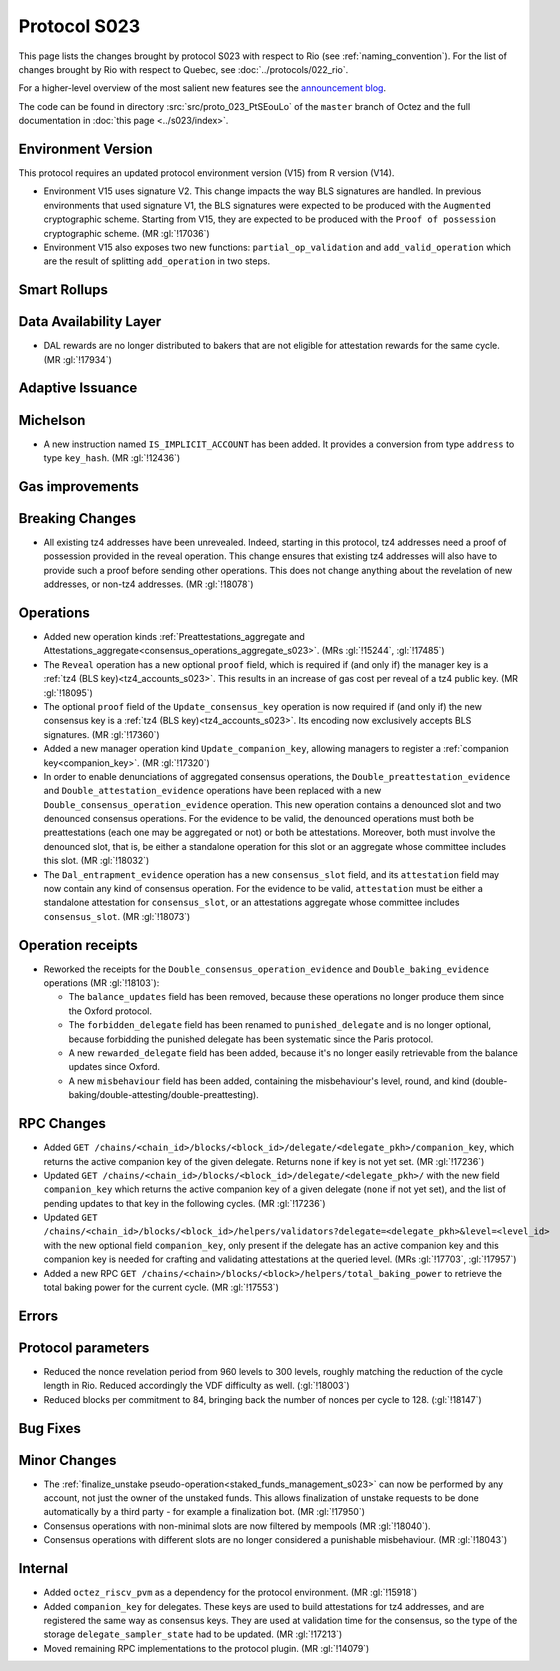 Protocol S023
==============

This page lists the changes brought by protocol S023 with respect
to Rio (see :ref:`naming_convention`).
For the list of changes brought by Rio with respect to Quebec, see :doc:`../protocols/022_rio`.

For a higher-level overview of the most salient new features see the
`announcement blog <https://research-development.nomadic-labs.com/blog.html>`__.

The code can be found in directory :src:`src/proto_023_PtSEouLo` of the ``master``
branch of Octez and the full documentation in :doc:`this page <../s023/index>`.

Environment Version
-------------------

This protocol requires an updated protocol environment version (V15) from R version (V14).

- Environment V15 uses signature V2. This change impacts the way BLS signatures
  are handled. In previous environments that used signature V1, the BLS
  signatures were expected to be produced with the ``Augmented`` cryptographic
  scheme. Starting from V15, they are expected to be produced with the ``Proof
  of possession`` cryptographic scheme. (MR :gl:`!17036`)
- Environment V15 also exposes two new functions: ``partial_op_validation`` and
  ``add_valid_operation`` which are the result of splitting ``add_operation`` in
  two steps.

Smart Rollups
-------------

Data Availability Layer
-----------------------

- DAL rewards are no longer distributed to bakers that are not
  eligible for attestation rewards for the same cycle. (MR
  :gl:`!17934`)


Adaptive Issuance
-----------------

Michelson
---------

- A new instruction named ``IS_IMPLICIT_ACCOUNT`` has been added. It
  provides a conversion from type ``address`` to type
  ``key_hash``. (MR :gl:`!12436`)

Gas improvements
----------------

.. _seoul_breaking_changes:

Breaking Changes
----------------

- All existing tz4 addresses have been unrevealed. Indeed, starting in
  this protocol, tz4 addresses need a proof of possession provided in
  the reveal operation. This change ensures that existing tz4
  addresses will also have to provide such a proof before sending
  other operations. This does not change anything about the revelation
  of new addresses, or non-tz4 addresses. (MR :gl:`!18078`)

Operations
----------

- Added new operation kinds :ref:`Preattestations_aggregate and
  Attestations_aggregate<consensus_operations_aggregate_s023>`. (MRs
  :gl:`!15244`, :gl:`!17485`)

- The ``Reveal`` operation has a new optional ``proof`` field, which
  is required if (and only if) the manager key is a :ref:`tz4 (BLS
  key)<tz4_accounts_s023>`. This results in an increase of gas cost
  per reveal of a tz4 public key. (MR :gl:`!18095`)

- The optional ``proof`` field of the ``Update_consensus_key``
  operation is now required if (and only if) the new consensus key is
  a :ref:`tz4 (BLS key)<tz4_accounts_s023>`. Its encoding now
  exclusively accepts BLS signatures. (MR :gl:`!17360`)

- Added a new manager operation kind ``Update_companion_key``,
  allowing managers to register a :ref:`companion
  key<companion_key>`. (MR :gl:`!17320`)

- In order to enable denunciations of aggregated consensus operations,
  the ``Double_preattestation_evidence`` and
  ``Double_attestation_evidence`` operations have been replaced with a
  new ``Double_consensus_operation_evidence`` operation. This new
  operation contains a denounced slot and two denounced consensus
  operations. For the evidence to be valid, the denounced operations
  must both be preattestations (each one may be aggregated or not) or
  both be attestations. Moreover, both must involve the denounced
  slot, that is, be either a standalone operation for this slot or an
  aggregate whose committee includes this slot. (MR :gl:`!18032`)

- The ``Dal_entrapment_evidence`` operation has a new
  ``consensus_slot`` field, and its ``attestation`` field may now
  contain any kind of consensus operation. For the evidence to be
  valid, ``attestation`` must be either a standalone attestation for
  ``consensus_slot``, or an attestations aggregate whose committee
  includes ``consensus_slot``. (MR :gl:`!18073`)

.. _seoul_receipts_changes:

Operation receipts
------------------

- Reworked the receipts for the
  ``Double_consensus_operation_evidence`` and
  ``Double_baking_evidence`` operations (MR :gl:`!18103`):

  - The ``balance_updates`` field has been removed, because these
    operations no longer produce them since the Oxford protocol.

  - The ``forbidden_delegate`` field has been renamed to
    ``punished_delegate`` and is no longer optional, because
    forbidding the punished delegate has been systematic since the
    Paris protocol.

  - A new ``rewarded_delegate`` field has been added, because it's no
    longer easily retrievable from the balance updates since Oxford.

  - A new ``misbehaviour`` field has been added, containing the
    misbehaviour's level, round, and kind
    (double-baking/double-attesting/double-preattesting).

RPC Changes
-----------

- Added ``GET
  /chains/<chain_id>/blocks/<block_id>/delegate/<delegate_pkh>/companion_key``,
  which returns the active companion key of the given delegate. Returns ``none``
  if key is not yet set. (MR :gl:`!17236`)

- Updated ``GET /chains/<chain_id>/blocks/<block_id>/delegate/<delegate_pkh>/``
  with the new field ``companion_key`` which returns the active companion key of
  a given delegate (``none`` if not yet set), and the list of pending updates to
  that key in the following cycles. (MR :gl:`!17236`)

- Updated ``GET
  /chains/<chain_id>/blocks/<block_id>/helpers/validators?delegate=<delegate_pkh>&level=<level_id>``
  with the new optional field ``companion_key``, only present if the
  delegate has an active companion key and this companion key is
  needed for crafting and validating attestations at the queried
  level. (MRs :gl:`!17703`, :gl:`!17957`)

- Added a new RPC ``GET
  /chains/<chain>/blocks/<block>/helpers/total_baking_power`` to retrieve the
  total baking power for the current cycle. (MR :gl:`!17553`)

Errors
------


Protocol parameters
-------------------

- Reduced the nonce revelation period from 960 levels to 300 levels, roughly
  matching the reduction of the cycle length in Rio. Reduced accordingly the VDF
  difficulty as well. (:gl:`!18003`)

- Reduced blocks per commitment to 84, bringing back the number of nonces per
  cycle to 128. (:gl:`!18147`)

Bug Fixes
---------

Minor Changes
-------------

- The :ref:`finalize_unstake
  pseudo-operation<staked_funds_management_s023>` can now be performed
  by any account, not just the owner of the unstaked funds. This
  allows finalization of unstake requests to be done automatically by
  a third party - for example a finalization bot. (MR :gl:`!17950`)

- Consensus operations with non-minimal slots are now filtered by
  mempools (MR :gl:`!18040`).

- Consensus operations with different slots are no longer considered a
  punishable misbehaviour. (MR :gl:`!18043`)

Internal
--------

- Added ``octez_riscv_pvm`` as a dependency for the protocol
  environment. (MR :gl:`!15918`)

- Added ``companion_key`` for delegates. These keys are used to build attestations for tz4
  addresses, and are registered the same way as consensus keys. They are used at validation
  time for the consensus, so the type of the storage ``delegate_sampler_state`` had to be
  updated. (MR :gl:`!17213`)

- Moved remaining RPC implementations to the protocol plugin. (MR :gl:`!14079`)
